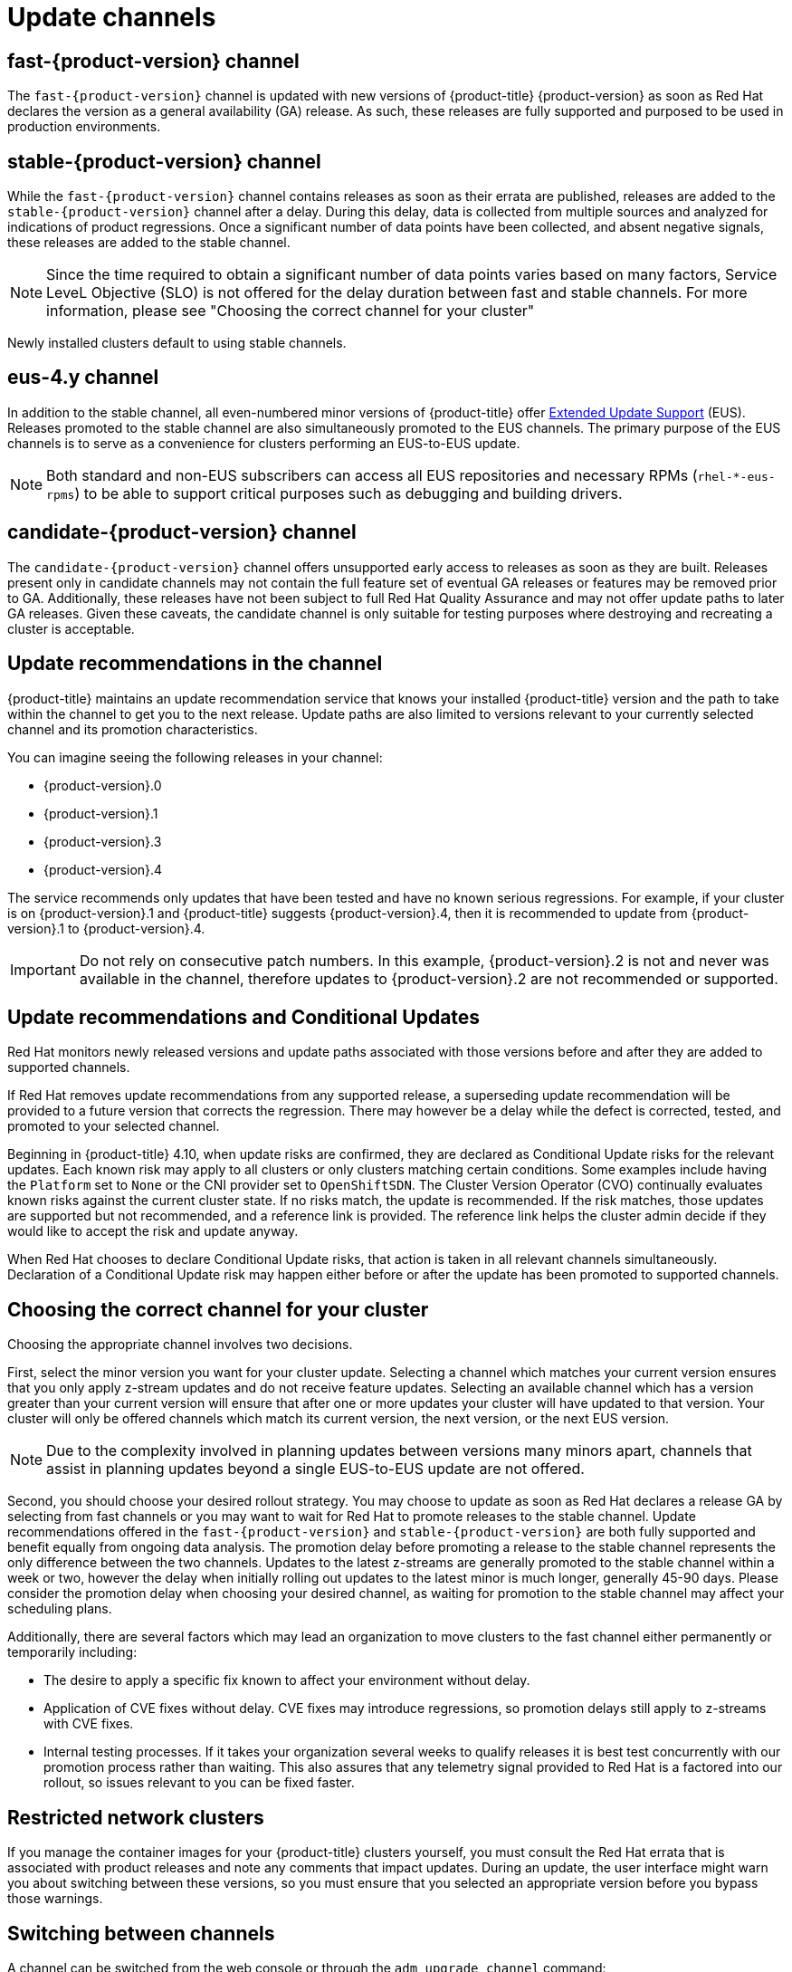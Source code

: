 // Module included in the following assemblies:
//
// * updating/understanding-upgrade-channels-release.adoc

[id="understanding-upgrade-channels_{context}"]

= Update channels

ifndef::openshift-origin[]
[id="fast-version-channel_{context}"]
== fast-{product-version} channel
The `fast-{product-version}` channel is updated with new versions of {product-title} {product-version} as soon as Red Hat declares the version as a general availability (GA) release. As such, these releases are fully supported and purposed to be used in production environments.

[id="stable-version-channel_{context}"]
== stable-{product-version} channel
While the `fast-{product-version}` channel contains releases as soon as their errata are published, releases are added to the `stable-{product-version}` channel after a delay. During this delay, data is collected from multiple sources and analyzed for indications of product regressions. Once a significant number of data points have been collected, and absent negative signals, these releases are added to the stable channel.

[NOTE]
====
Since the time required to obtain a significant number of data points varies based on many factors, Service LeveL Objective (SLO) is not offered for the delay duration between fast and stable channels. For more information, please see "Choosing the correct channel for your cluster"
====

Newly installed clusters default to using stable channels.

[id="eus-4y-channel_{context}"]
== eus-4.y channel

In addition to the stable channel, all even-numbered minor versions of {product-title} offer link:https://access.redhat.com/support/policy/updates/openshift#ocp4_phases[Extended Update Support] (EUS). Releases promoted to the stable channel are also simultaneously promoted to the EUS channels. The primary purpose of the EUS channels is to serve as a convenience for clusters performing an EUS-to-EUS update.

[NOTE]
====
Both standard and non-EUS subscribers can access all EUS repositories and necessary RPMs (`rhel-*-eus-rpms`) to be able to support critical purposes such as debugging and building drivers.
====

[id="candidate-version-channel_{context}"]
== candidate-{product-version} channel

The `candidate-{product-version}` channel offers unsupported early access to releases as soon as they are built. Releases present only in candidate channels
may not contain the full feature set of eventual GA releases or features may be removed prior to GA. Additionally, these releases have not been subject to full
Red Hat Quality Assurance and may not offer update paths to later GA releases. Given these caveats, the candidate channel is only suitable for testing purposes
where destroying and recreating a cluster is acceptable.
endif::openshift-origin[]

ifdef::openshift-origin[]
[id="stable-4-channel_{context}"]
== stable-4 channel
Releases are added to the `stable-4` channel after passing all tests and stable-4 is the only supported channel.
endif::openshift-origin[]


ifndef::openshift-origin[]
[id="upgrade-version-paths_{context}"]
== Update recommendations in the channel

{product-title} maintains an update recommendation service that knows your installed {product-title} version and the path to take within the channel to get you to the next release. Update paths are also limited to versions relevant to your currently selected channel and its promotion characteristics.

You can imagine seeing the following releases in your channel:

* {product-version}.0
* {product-version}.1
* {product-version}.3
* {product-version}.4

The service recommends only updates that have been tested and have no known serious regressions. For example, if your cluster is on {product-version}.1 and {product-title} suggests {product-version}.4, then it is recommended to update from {product-version}.1 to {product-version}.4.

[IMPORTANT]
====
Do not rely on consecutive patch numbers. In this example, {product-version}.2 is not and never was available in the channel, therefore updates to {product-version}.2 are not recommended or supported.
====

[id="conditional-updates-overview_{context}"]
== Update recommendations and Conditional Updates
Red Hat monitors newly released versions and update paths associated with those versions before and after they are added to supported channels.

If Red Hat removes update recommendations from any supported release, a superseding update recommendation will be provided to a future version that corrects the regression. There may however be a delay while the defect is corrected, tested, and promoted to your selected channel.

Beginning in {product-title} 4.10, when update risks are confirmed, they are declared as Conditional Update risks for the relevant updates. Each known risk may apply to all clusters or only clusters matching certain conditions. Some examples include having the `Platform` set to `None` or the CNI provider set to `OpenShiftSDN`. The Cluster Version Operator (CVO) continually evaluates known risks against the current cluster state. If no risks match, the update is recommended. If the risk matches, those updates are supported but not recommended, and a reference link is provided. The reference link helps the cluster admin decide if they would like to accept the risk and update anyway.

When Red Hat chooses to declare Conditional Update risks, that action is taken in all relevant channels simultaneously. Declaration of a Conditional Update risk may happen either before or after the update has been promoted to supported channels.

ifndef::openshift-origin[]

[id="fast-stable-channel-strategies_{context}"]
== Choosing the correct channel for your cluster

Choosing the appropriate channel involves two decisions.

First, select the minor version you want for your cluster update. Selecting a channel which matches your current version ensures that you only apply z-stream updates and do not receive feature updates. Selecting an available channel which has a version greater than your current version will ensure that after one or more updates your cluster will have updated to that version. Your cluster will only be offered channels which match its current version, the next version, or the next EUS version.

[NOTE]
====
Due to the complexity involved in planning updates between versions many minors apart, channels that assist in planning updates beyond a single EUS-to-EUS update are not offered.
====

Second, you should choose your desired rollout strategy. You may choose to update as soon as Red Hat declares a release GA by selecting from fast channels or you may want to wait for Red Hat to promote releases to the stable channel. Update recommendations offered in the `fast-{product-version}` and `stable-{product-version}` are both fully supported and benefit equally from ongoing data analysis. The promotion delay before promoting a release to the stable channel represents the only difference between the two channels. Updates to the latest z-streams are generally promoted to the stable channel within a week or two, however the delay when initially rolling out updates to the latest minor is much longer, generally 45-90 days. Please consider the promotion delay when choosing your desired channel, as waiting for promotion to the stable channel may affect your scheduling plans.

Additionally, there are several factors which may lead an organization to move clusters to the fast channel either permanently or temporarily including:

* The desire to apply a specific fix known to affect your environment without delay.
* Application of CVE fixes without delay. CVE fixes may introduce regressions, so promotion delays still apply to z-streams with CVE fixes.
* Internal testing processes. If it takes your organization several weeks to qualify releases it is best test concurrently with our promotion process rather than waiting. This also assures that any telemetry signal provided to Red Hat is a factored into our rollout, so issues relevant to you can be fixed faster.

endif::openshift-origin[]

[id="restricted-network-clusters_{context}"]
== Restricted network clusters

If you manage the container images for your {product-title} clusters yourself, you must consult the Red Hat errata that is associated with product releases and note any comments that impact updates. During an update, the user interface might warn you about switching between these versions, so you must ensure that you selected an appropriate version before you bypass those warnings.

ifndef::openshift-origin[]

[id="switching-between-channels_{context}"]
== Switching between channels

A channel can be switched from the web console or through the `adm upgrade channel` command:

[source,terminal]
----
$ oc adm upgrade channel <channel>
----

The web console will display an alert if you switch to a channel that does not include the current release. The web console does not recommend any updates while on a channel without the current release. You can return to the original channel at any point, however.

Changing your channel might impact the supportability of your cluster. The following conditions might apply:

* Your cluster is still supported if you change from the `stable-{product-version}` channel to the `fast-{product-version}` channel.

* You can switch to the `candidate-{product-version}` channel at any time, but some releases for this channel might be unsupported.

* You can switch from the `candidate-{product-version}` channel to the `fast-{product-version}` channel if your current release is a general availability release.

* You can always switch from the `fast-{product-version}` channel to the `stable-{product-version}` channel. There is a possible delay of up to a day for the release to be promoted to `stable-{product-version}` if the current release was recently promoted.
endif::openshift-origin[]
